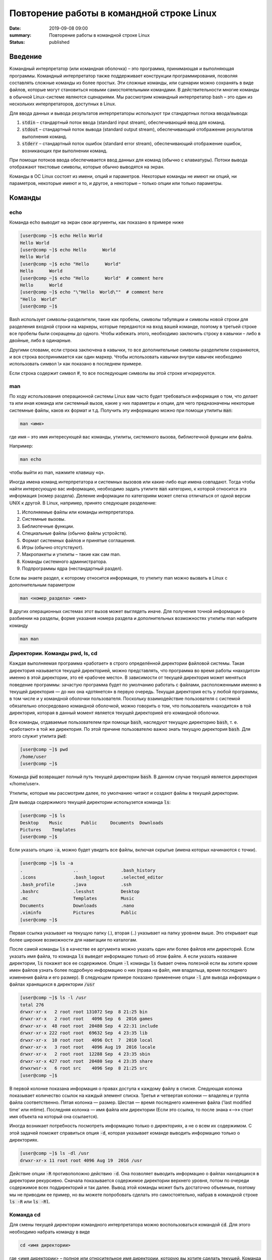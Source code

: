 Повторение работы в командной строке Linux
##########################################

:date: 2019-09-08 09:00
:summary: Повторение работы в командной строке Linux
:status: published


.. default-role:: code

Введение
========

Kомандный интерпретатор (или командная оболочка) – это программа, принимающая и выполняющая программы. Командный интерпретатор также поддерживает конструкции программирования, позволяя составлять сложные команды из более простых. Эти сложные команды, или сценарии можно сохранять в виде файлов, которые могут становиться новыми самостоятельными командами. В действительности многие команды в обычной Linux-системе являются сценариями.
Мы рассмотрим командный интерпретатор bash – это один из нескольких интерпретаторов, доступных в Linux.

Для ввода данных и вывода результатов интерпретаторы используют три стандартных потока ввода/вывода:

#. `stdin` – стандартный поток ввода (standard input stream), обеспечивающий ввод для команд.
#. `stdout` – стандартный поток вывода (standard output stream), обеспечивающий отображение результатов выполнения команд.
#. `stderr` – стандартный поток ошибок (standard error stream), обеспечивающий отображение ошибок, возникающих при выполнении команд.


При помощи потоков ввода обеспечивается ввод данных для команд (обычно с клавиатуры). Потоки вывода отображают текстовые символы, которые обычно выводятся на экран.

Команды в ОС Linux состоят из имени, опций и параметров. Некоторые команды не имеют ни опций, ни параметров, некоторые имеют и то, и другое, а некоторые – только опции или только параметры. 


Команды
=======

echo
----

Команда echo выводит на экран свои аргументы, как показано в примере ниже

.. code-block:: bash

	[user@comp ~]$ echo Hello World
	Hello World
	[user@comp ~]$ echo Hello      World
	Hello World
	[user@comp ~]$ echo "Hello      World"
	Hello      World
	[user@comp ~]$ echo "Hello      World"  # comment here
	Hello      World
	[user@comp ~]$ echo "\"Hello  World\""  # comment here
	"Hello  World"
	[user@comp ~]$ 

Bash использует символы-разделители, такие как пробелы, символы табуляции и символы новой строки для разделения входной строки на маркеры, которые передаются на вход вашей команде, поэтому в третьей строке все пробелы были сокращены до одного. Чтобы избежать этого, необходимо заключить строку в кавычки – либо в двойные, либо в одинарные.

Другими словами, если строка заключена в кавычки, то все дополнительные символы-разделители сохраняются, и вся строка воспринимается как один маркер. Чтобы использовать кавычки внутри кавычек необходимо использовать символ \\» как показано в последнем примере.

Если строка содержит символ #, то все последующие символы вы этой строке игнорируются.


man
---

По ходу использования операционной системы Linux вам часто будет требоваться информация о том, что делает та или иная команда или системный вызов, какие у них параметры и опции, для чего предназначены некоторые системные файлы, каков их формат и т.д. Получить эту информацию можно при помощи утилиты `man`:

.. code-block:: bash

	man <имя>

где имя – это имя интересующей вас команды, утилиты, системного вызова, библиотечной функции или файла.

Например:

.. code-block:: bash

	man echo

чтобы выйти из man, нажмите клавишу «q».

Иногда имена команд интерпретатора и системных вызовов или какие-либо еще имена совпадают. Тогда чтобы найти интересующую вас информацию, необходимо задать утилите `man` категорию, к которой относится эта информация (номер раздела). Деление информации по категориям может слегка отличаться от одной версии UNIX к другой. В Linux, например, принято следующее разделение:

#. Исполняемые файлы или команды интерпретатора.
#. Системные вызовы.
#. Библиотечные функции.
#. Специальные файлы (обычно файлы устройств).
#. Формат системных файлов и принятые соглашения.
#. Игры (обычно отсутствуют).
#. Макропакеты и утилиты – такие как сам man.
#. Команды системного администратора.
#. Подпрограммы ядра (нестандартный раздел).


Если вы знаете раздел, к которому относится информация, то утилиту man можно вызвать в Linux с дополнительным параметром

.. code-block:: bash

	man <номер_раздела> <имя>

В других операционных системах этот вызов может выглядеть иначе. Для получения точной информации о разбиении на разделы, форме указания номера раздела и дополнительных возможностях утилиты man наберите команду

.. code-block:: bash

	man man


Директории. Команды pwd, ls, cd
-------------------------------

Каждая выполняемая программа «работает» в строго определённой директории файловой системы. Такая директория называется текущей директорией, можно представлять, что программа во время работы «находится» именно в этой директории, это её «рабочее место». В зависимости от текущей директория может меняться поведение программы: зачастую программа будет по умолчанию работать с файлами, расположенными именно в текущей директория — до них она «дотянется» в первую очередь. Текущая директория есть у любой программы, в том числе и у командной оболочки пользователя. Поскольку взаимодействие пользователя с системой обязательно опосредовано командной оболочкой, можно говорить о том, что пользователь «находится» в той директория, которая в данный момент является текущей директорией его командной оболочки.

Все команды, отдаваемые пользователем при помощи `bash`, наследуют текущую директорию `bash`, т. е. «работают» в той же директория. По этой причине пользователю важно знать текущую директория `bash`. Для этого служит утилита `pwd`:

.. code-block:: bash

	[user@comp ~]$ pwd
	/home/user
	[user@comp ~]$

Команда `pwd` возвращает полный путь текущей директории `bash`. В данном случае текущей является директория «/home/user».

Утилиты, которые мы рассмотрим далее, по умолчанию читают и создают файлы в текущей директории.

Для вывода содержимого текущей директории испольузется команда `ls`:

.. code-block:: bash

	[user@comp ~]$ ls
	Desktop    Music       Public     Documents  Downloads
	Pictures    Templates
	[user@comp ~]$

Если указать опцию `-a`, можно будет увидеть все файлы, включая скрытые (имена которых начинаются с точки).

.. code-block:: bash

	[user@comp ~]$ ls -a
	.                   ..                .bash_history
	.icons              .bash_logout      .selected_editor
	.bash_profile       .java             .ssh
	.bashrc             .lesshst          Desktop
	.mc                 Templates         Music
	Documents           Downloads         .nano
	.viminfo            Pictures          Public
	[user@comp ~]$


Первая ссылка указывает на текущую папку (.), вторая (..) указывает на папку уровнем выше. Это открывает еще более широкие возможности для навигации по каталогам. 

После самой команды `ls` в качестве ее аргумента можно указать один или более файлов или директорий. Если указать имя файла, то команда `ls` выведет информацию только об этом файле. А если указать название директории, `ls` покажет все ее содержимое. Опция `-l` команды `ls` бывает очень полезной если вы хотите кроме имен файлов узнать более подробную информацию о них (права на файл, имя владельца, время последнего изменения файла и его размер).
В следующем примере показано применение опции `-l` для вывода информации о файлах хранящихся в директории `/usr`

.. code-block:: bash

	[user@comp ~]$ ls -l /usr
	total 276
	drwxr-xr-x   2 root root 131072 Sep  8 21:25 bin
	drwxr-xr-x   2 root root   4096 Sep  6  2016 games
	drwxr-xr-x  48 root root  20480 Sep  4 22:31 include
	drwxr-xr-x 222 root root  69632 Sep  4 23:35 lib
	drwxr-xr-x  10 root root   4096 Oct  7  2010 local
	drwxr-xr-x   3 root root   4096 Aug 19  2016 locale
	drwxr-xr-x   2 root root  12288 Sep  4 23:35 sbin
	drwxr-xr-x 427 root root  20480 Sep  4 23:35 share
	drwxrwsr-x   6 root src    4096 Sep  8 21:25 src
	[user@comp ~]$

В первой колонке показана информация о правах доступа к каждому файлу в списке. Следующая колонка показывает количество ссылок на каждый элемент списка. Третья и четвертая колонки — владелец и группа файла соответственно. Пятая колонка — размер. Шестая — время последнего изменения файла ('last modified time' или mtime). Последняя колонка — имя файла или директории (Если это ссылка, то после знака «–>» стоит имя объекта на который она ссылается).


Иногда возникает потребность посмотреть информацию только о директориях, а не о всем их содержимом. С этой задачей поможет справиться опция `-d`, которая указывает команде выводить информацию только о директориях.

.. code-block:: bash

	[user@comp ~]$ ls -dl /usr
	drwxr-xr-x 11 root root 4096 Aug 19  2016 /usr

Действие опции `-R` противоположно действию `-d`. Она позволяет выводить информацию о файлах находящихся в директории рекурсивно. Сначала показывается содержимое директории верхнего уровня, потом по очереди содержимое всех поддиректорий и так далее. Вывод этой команды может быть достаточно объемным, поэтому мы не приводим ее пример, но вы можете попробовать сделать это самостоятельно, набрав в командной строке `ls -R` или `ls -Rl`.

Команда cd
----------

Для смены текущей директории командного интерпретатора можно воспользоваться командой `cd`. Для этого необходимо набрать команду в виде

.. code-block:: bash

	cd <имя директории>

где <имя директории> – полное или относительное имя директории, которую вы хотите сделать текущей. Команда `cd` без параметров сделает текущей директорией домашнюю директорию пользователя.

В операционной системе Linux может быть несколько видов путей к файлу:

#. Полный, абсолютный путь linux от корня файловой системы — начинается от корня «/» и описывает весь путь к файлу. Например: «/home/user/myfile»
#. Относительный путь linux — это путь к файлу относительно текущей папки. Например (для файла находящегося в родительской папке): «../myfile». 
#. Путь относительно домашний папки текущего пользователя — путь в файловой системе, только не от корня, а от папки текущего пользователя. Чтобы задать путь подобным образом он должен начинаться с «~/». Например: «~/myfile».


Отделить путь к файлу от его имени можно с помощью команд `dirname` и `basename` соответственно:

.. code-block:: bash

	[user@comp ~]$ basename /home/user/somefile
	somefile
	[user@comp ~]$ basename somefile
	somefile
	[user@comp ~]$ dirname /home/user/somefile
	/home/somefile
	[user@comp ~]$ dirname ./somefile
	.
	[user@comp ~]$ dirname somefile
	.
	[user@comp ~]

Заметим, что для «somefile» и «./somefile» `dirname` выдаёт одинаковый результат: «.», что понятно: как было сказано выше, эти формы пути совершенно эквивалентны, а при автоматической обработке результатов dirname гораздо лучше получить «.», чем пустую строку.


Команда mkdir
-------------

Для создания новой поддиректории используется команда `mkdir`. В простейшем виде команда выглядит следующим образом:

.. code-block:: bash

	mkdir <имя_директории>

По умолчанию команда `mkdir` не может создать вложенной структуры директорий. Поэтому, если вам нужно создать несколько вложенных одна в другую директорий (my/super/dir), то вам придется три раза поочередно вызывать эту команду:

.. code-block:: bash

	[user@comp ~]$ mkdir my/super/dir
	mkdir: cannot create directory 'my/super/dir': No such file or directory
 	[user@comp ~]$ mkdir my
	[user@comp ~]$ mkdir my/super
	[user@comp ~]$ mkdir my/super/dir
	[user@comp ~]$ 

Упростить эту операцию можно добавив опцию 	`-p` к команде `mkdir`. Эта опция позволяет создавать вложенную структуру директорий:

.. code-block:: bash

	[user@comp ~]$ mkdir -p my/super/dir
	[user@comp ~]$

Команда cat
-----------

Команда `cat` может быт использована для просмотра содержимого небольшого текстового файла на экране. Если набрать ее в виде

.. code-block:: bash

	cat <имя файла>

то на экран будет выдано все его содержимое.

Не пытайтесь рассматривать на экране содержимое директорий – все равно не получится. Не пытайтесь просматривать содержимое неизвестных файлов, особенно если вы не знаете, текстовый он или бинарный. Вывод на экран бинарного файла может привести к непредсказуемому поведению терминала.

Если даже ваш файл и текстовый, но большой, то все равно вы увидите только его последнюю страницу. Большой текстовый файл удобнее рассматривать с помощью утилиты `more`:

.. code-block:: bash

	more <текстовый файл>

Если мы в качестве параметров для команды `cat` зададим не одно имя, а имена нескольких файлов

.. code-block:: bash

	cat файл1 файл2 ... файлN

то система выдаст на экран их содержимое в указанном порядке. 


Перенаправление ввода-вывода
----------------------------

Вывод команды cat можно перенаправить с экрана терминала в какой-нибудь файл, воспользовавшись символом перенаправления выходного потока данных – знаком "больше" – ">". Команда

.. code-block:: bash

	cat файл1 файл2 ... файлN > <файл результата>

запишет содержимое всех файлов, чьи имена стоят перед знаком ">", воедино в «файл результата» – конкатенирует их. Прием перенаправления выходных данных со стандартного потока вывода (экрана) в файл является стандартным для всех команд, выполняемых командным интерпретатором. Вы можете получить файл, содержащий список всех файлов текущей директории, если выполните команду ls -a с перенаправлением выходных данных

.. code-block:: bash

	ls -a > <новый файл>

Если имена входных файлов для команды `cat` не заданы, то она будет использовать в качестве входных данных информацию, которая вводится с клавиатуры, до тех пор, пока вы не наберете признак окончания ввода – комбинацию клавиш <CTRL> и <d>.

Таким образом, команда

.. code-block:: bash

	cat > <новый файл>

позволяет создать новый текстовый файл с именем «новый файл» и содержимым, которое пользователь введет с клавиатуры. У команды `cat` существует множество различных опций. Посмотреть ее полное описание можно в UNIX Manual.

Заметим, что наряду с перенаправлением выходных данных существует способ перенаправить входные данные. Если во время выполнения некоторой команды требуется ввести данные с клавиатуры, можно положить их заранее в файл, а затем перенаправить стандартный ввод этой команды с помощью знака "меньше" – "<" и следующего за ним имени файла с входными данными.

Перенаправление с помощью ">" перезаписывает соержимое файла заново. Если нужно дописать в конец, то следует воспользоваться ">>".

Например:

.. code-block:: bash

	[user@comp ~]$ ls -a > list.txt
	[user@comp ~]$ ls -a >> list.txt
	[user@comp ~]$

файл `list.txt` будет содержать результат работы обеих запусков команды `ls`.


Shell скрипты
-------------

Команды исполняемые в bash таккже можно записать в файл и запускать на исполнение. Для этого нужно создать файл (как правило с расширением .sh, например script.sh), первой строкой указать интерпретатор который будет исполнять команды, в нашем случае это

.. code-block:: bash

	#! /bin/bash

и далее поместить исполняемые команды.

Например:

.. code-block:: bash

	#! /bin/bash
	pwd
	ls -al

чтобы файл можно было запускать, установим ему атрибут исполнения при помощи команды `chmod` (будет рассмотрена на следующем занятии): 

.. code-block:: bash

	[user@comp ~]$ chmod a+x ./script.sh
	[user@comp ~]$

и далее запустим

.. code-block:: bash

	[user@comp ~]$ ./script.sh
	<результат работы скрипта>
	[user@comp ~]$

В результате работы скрипта на экран сначала будет выведена текущая директория, а потом ее содержимое.

Чтобы программа, вызывающая скрипт могла проанализировать результат его исполнения, существует такое понятие как код возврата, которое доступно вызывающей программе.

Например:

.. code-block:: bash

	[user@comp ~]$ ls
	<содержимое каталога>
	[user@comp ~]$ echo $?
	0
	[user@comp ~]$ 

Нулевой код возврата означает что вызываемая команда (или скрипт) отработали корректно. Попробуем вывести содержимое несуществующей директории:

.. code-block:: bash

	[user@comp ~]$ ls /abc
	ls: /abc: No such file or directory
	[user@comp ~]$ echo $?
	1
	[user@comp ~]$

Как мы видим, в результате команда `ls` вернула код ошибки 1. 

Каждая команда возвращает код завершения (иногда код завершения называют возвращаемым значением ). В случае успеха команда должна возвращать 0, а в случае ошибки -- ненулевое значение, которое, как правило, интерпретируется как код ошибки. Практически все команды и утилиты UNIX возвращают 0 в случае успешного завершения, но имеются и исключения из правил.

Код возврата последней команды хранится в специальной переменной `$?`. После исполнения кода функции, переменная `$?`` хранит код завершения последней команды, исполненной в функции. Таким способом в bash передается "значение, возвращаемое" функцией. После завершения работы сценария, код возврата можно получить, обратившись из командной строки к переменной `$?`, т.е. это будет код возврата последней команды, исполненной в сценарии.

Аналогичным образом ведут себя функции, расположенные внутри сценария, и сам сценарий, возвращая код завершения. Код, возвращаемый функцией или сценарием, определяется кодом возврата последней команды. Команде `exit` можно явно указать код возврата, в виде: `exit nnn`, где `nnn` -- это код возврата (число в диапазоне 0 - 255).

Когда работа сценария завершается командой `exit` без параметров, то код возврата сценария определяется кодом возврата последней исполненной командой.


Редактор vim
------------

Vim (сокр. от Vi Improved, произносится Вим) — текстовый редактор, созданный на основе более старого Vi. Ныне это один из мощнейших текстовых редакторов с полной свободой настройки и автоматизации.

Режимы работы
~~~~~~~~~~~~~

Существует три основных режима работы: режим команд, режим редактирования и режим последней строки. Переход в режим редактирования клавишами `i` или `insert`, выход из режима редактирования осуществляется клавишей `Esc`. Находясь в режиме команд, можно выполнять сложные операции редактирования текста с помощью клавиши "двоеточие"(:). При нажатии этой клавиши курсор устанавливается в последнюю строку экрана, поэтому данный режим называется режимом последней строки. Он считается особым типом режима команд.

Для того, чтобы открыть какой-то файл или создать новый надо выполнить команду:

.. code-block:: bash

	[user@comp ~]$  vi <имя файла>

Затем можно нажать клавишу `i` (или `insert`) и внести нужные изменения.
Если вместо `i` нажать `a`, текст будет вставляться за символом на котором стоит курсор (обычно используется при редактировании файлов этот метод), если нажать `o` - будет вставлена новая строка.

Стирать текст следует выйдя из режима редактирования клавишей `Esc` и затем можно использовать клавишу `x` - она работает как клавиша `del` - стирает вперед, если нажимать `shift+x`, то будет стирать назад (по аналогии с `backspace`)

После редактирования нажмите `(esc):wq` чтобы выйти с сохранением текста.

Более подробно о vim можно прочитать в `учебнике`__. 

.. __: http://rus-linux.net/MyLDP/BOOKS/Vim/prosto-o-vim.pdf


Переменные окружения
====================

Переменные окружения в Linux набор пар ПЕРЕМЕННАЯ=ЗНАЧЕНИЕ, которые могут использоваться программами во время выполнения. Удобно, когда программа "угадывает" имя пользователя или домашний каталог пользователя. Чаще всего такая информация "добывается" из переменных окружения USER и HOME соответственно.
Переменные могут определяться системой и пользователем. Системные переменные окружения Linux определяются системой и используются программами системного уровня. Пользовательские переменные окружения устанавливаются пользователем, для текущей оболочки, временно или постоянно. Переменные окружения могут формироваться как из заглавных, так и из строчных символов, однако исторически сложилось именовать их в верхнем регистре. Значение каждой переменной окружения изначально представляет собой строковую константу (строку). 

Командные оболочки, такие как bash, располагают собственным набором пар ПЕРЕМЕННАЯ=ЗНАЧЕНИЕ - это переменные оболочки. Набор таких переменных называют окружением (или средой) оболочки. Эти переменные чем-то напоминают локальные переменные в языке C. Они недоступны для других программ и используются в основном в сценариях оболочки. Чтобы задать переменную оболочки, достаточно написать в командной строке ПЕРЕМЕННАЯ=ЗНАЧЕНИЕ.

Для того, чтобы посмотреть список переменных, определенных в текущей оболочке запустите в терминале команду `set`:

 .. code-block:: bash

	[user@comp ~]$ set | less
	BASH=/bin/bash
	BASH_ALIASES=()
	BASH_ARGC=()
	BASH_ARGV=()
	BASH_CMDS=()
	BASH_COMPLETION_COMPAT_DIR=/etc/bash_completion.d
	BASH_LINENO=()
	BASH_REMATCH=()
	BASH_SOURCE=()
	BASH_VERSINFO=([0]="4" [1]="3" [2]="48" [3]="1" [4]="release" [5]="i686-pc-linux-gnu")
	BASH_VERSION='4.3.48(1)-release'
	CLUTTER_IM_MODULE=xim
	COLUMNS=168
	COMP_WORDBREAKS=$' \t\n"\'><;|&(:'
	DBUS_SESSION_BUS_ADDRESS=unix:abstract=/tmp/dbus-ieTFEcTTRm
	DEFAULTS_PATH=/usr/share/gconf/gnome.default.path
	DERBY_HOME=/usr/lib/jvm/java-8-oracle/db
	DESKTOP_SESSION=gnome
	DIRSTACK=()
	DISPLAY=:0
	EUID=1000
	GDMSESSION=gnome
	GDM_LANG=en
	GJS_DEBUG_OUTPUT=stderr
	GJS_DEBUG_TOPICS='JS ERROR;JS LOG'
	GNOME_DESKTOP_SESSION_ID=this-is-deprecated
	GNOME_KEYRING_CONTROL=
	...............
	[user@comp ~]$


Чтобы посмотреть список переменных, доступных другим программам, запустим `env`: 

.. code-block:: bash

	[user@comp ~]$ env | less
	XDG_VTNR=7
	XDG_SESSION_ID=c2
	CLUTTER_IM_MODULE=xim
	XDG_GREETER_DATA_DIR=/var/lib/lightdm-data/user
	COMP_WORDBREAKS=        
	"'><;|&(:
	SESSION=gnome
	GPG_AGENT_INFO=/home/user/.gnupg/S.gpg-agent:0:1
	SHELL=/bin/bash
	TERM=xterm-256color
	XDG_MENU_PREFIX=gnome-
	VTE_VERSION=4205
	DERBY_HOME=/usr/lib/jvm/java-8-oracle/db
	QT_LINUX_ACCESSIBILITY_ALWAYS_ON=1
	GJS_DEBUG_OUTPUT=stderr
	WINDOWID=46137354
	[user@comp ~]$

Другими словами отличие команды `env` от команды `set` заключается в том, что команда `set` выводит список всех переменных окружения, включая те переменные, которые не экспортируются в дочерние командные оболочки.

Чтобы добавить переменную в окружение, нужно исполнить конструкцию ПЕРЕМЕННАЯ=ЗНАЧЕНИЕ:

.. code-block:: bash

	[user@comp ~]$ LOCAL_VAR="Hello World"
	[user@comp ~]$ echo $LOCAL_VAR
	Hello World
	[user@comp ~]$ env | grep LOCAL_VAR
	[user@comp ~]$ set | grep LOCAL_VAR
	'Hello World'
	[user@comp ~]$

Однако, при желании, можно включить локальную переменную оболочки в основное окружение. Для этого используется команда `export`:

.. code-block:: bash

	[user@comp ~]$ export LOCAL_VAR
	[user@comp ~]$ env | grep LOCAL_VAR
	LOCAL_VAR=Hello World
	[user@comp ~]$

Можно сделать сразу так:

.. code-block:: bash

	[user@comp ~]$ export ENV_VAR=Bye
	[user@comp ~]$ echo $ENV_VAR
	Goodbye
	[user@comp ~]$ env | grep ENV_VAR
	ENV_VAR=Bye
	[user@comp ~]$

Интерпретация значений переменных полностью возлагается на программу. Чтобы вывести на экран значение какой-нибудь переменной окружения, достаточно набрать `echo $ИМЯ_ПЕРЕМЕННОЙ`:

.. code-block:: bash

	[user@comp ~]$ echo $USER
	user
	[user@comp ~]$ 

По умолчанию с помощью `env` можно посмотреть все установленные переменные среды. Но с опцией `-i` она позволяет временно удалить все переменные оболочки и выполнить команду без переменных.

.. code-block:: bash

	[user@comp ~]$ env –i [Var=Value] <команда>

Var — это любая переменная, которую вы хотите передать этой команде.

Например, такая команда запустит оболочку вообще без переменных окружения:

.. code-block:: bash

	[user@comp ~]$ env –i bash


После запуска такого окружения, не будет доступно никаких переменных, но после выхода все вернется на свои места.

Существует другой способ удаления переменных окружения Linux - команда unset, удаляет переменную по имени до конца текущей сессии:

.. code-block:: bash

	unset имя_переменной

Например:

.. code-block:: bash

	[user@comp ~]$ export ENV_VAR=Bye
	[user@comp ~]$ echo $ENV_VAR
	Goodbye
	[user@comp ~]$ env | grep ENV_VAR
	ENV_VAR=Bye
	[user@comp ~]$ unset ENV_VAR
	[user@comp ~]$ env | grep ENV_VAR
	[user@comp ~]$


PATH
----

В Linux `$PATH` — это переменная среды, используемая для указания оболочке, где искать исполняемые файлы. `$PATH` обеспечивает большую гибкость и безопасность для систем Linux, и, безусловно, можно сказать, что это одна из самых важных переменных среды.

Программы/скрипты, расположенные в каталоге `$PATH`, могут быть выполнены непосредственно в вашей оболочке без указания полного пути к ним. Посмотрим текущее значение `$PATH`: 

.. code-block:: bash

	[user@comp ~]$ echo $PATH
	/usr/local/sbin:/usr/local/bin:/usr/sbin:/usr/bin:/sbin:/bin:/usr/games:/usr/local/games/
	[user@comp ~]$ 

В результате выводится список каталогов, разделенных двоеточиями. При осуществлении поиска оболочка просматривает каталоги именно в том порядке, как они перечислены в переменной `PATH`. Чтобы добавить новую директорию необходимо выполнить команду:

.. code-block:: bash

	[user@comp ~]$ PATH=$PATH:<путь к директории>
	или
	[user@comp ~]$ PATH=<путь к директории>:$PATH

В первом случае поиск в добавленной директории будет происходить в последнюю очередь (только если запускаемый файл не найден в директориях, перечисленных в исходном значении `$PATH`), во втором случае - сначала в добавленной директории, а потом в исходном значении `$PATH`.
Отметим, что можно включить в этот список и текущий каталог, добавив в переменную `PATH` точку. Однако этого не рекомендуется делать по соображениям безопасности: злоумышленник может положить в общедоступный каталог команду, имя которой совпадает с одной из часто выполняемых суперпользователем команд, но выполняющую совершенно другие действия (особенно если текущий каталог стоит в начале перечня путей поиска).


Профиль пользователя, права доступа
===================================


Для входа в операционную систему UNIX каждый пользователь должен быть зарегистрирован в ней под определенным именем.  Все пользователи в системе делятся на группы пользователей. Например, все студенты одной учебной группы могут составлять свою собственную группу пользователей. Группы пользователей также получают свои имена.
Для получания информации об активных пользователях сущестует несколько команд:

#. `users` - выводит информацию о пользователях, подключенных к системе данный момент.
#. `w` - список пользователей, подключенных к системе: виртуальный терминал, с которого работает пользователь; время входа в систему для каждого пользователя, статистику использования системы (IDLE - время простоя, JCPU - использование процессора), выполняемые каждым пользователем задачи.
#. `who` - список пользователей, подключенных к системе; время и дату входа каждого пользователя.
#. `whoami` - имя пользования, который ввел команду. 
#. `ps` - выдает информацию об активных процессах. По умолчанию информация дается только о процессах, ассоциированных с данным терминалом. Выводятся идентификатор процесса, идентификатор терминала, истраченное к данному моменту время ЦП и имя команды. Если нужна иная информация, следует вопользоваться опцией `-e`.


Для каждого файла, созданного в файловой системе запоминаются имена его хозяина и группы хозяев. Заметим, что группа хозяев не обязательно должна быть группой, в которую входит хозяин. В операционной системе Linux при создании файла его хозяином становится пользователь, создавший файл, а его группой хозяев - группа, к которой он принадлежит. Впоследствии хозяин файла или системный администратор может передать его в собственность другому пользователю или изменить его группу хозяев с помощью команд `chown` и `chgrp`, описание которых можно найти в UNIX Manual.

Таким образом, для каждого файла выделяется три категории пользователей: 

#. Пользователь, являющийся хозяином файла.

#. Пользователи, относящиеся к группе хозяев файла.

#. Все остальные пользователи.


Для каждой из этих категорий пользователей владелец файла может определить различные права доступа к файлу, используя команду `chmod`. Различают три вида прав доступа: право на чтение файла - r(read), право на модификацию файла - w (write) и право на исполнение файла - x (execute). Для регулярных файлов смысл этих прав совпадает с указанным выше. Для директорий он несколько меняется. Право чтения для каталогов позволяет читать имена файлов, находящихся в этом каталоге (и только имена). Поскольку "исполнять" директорию бессмысленно (как, впрочем, и не исполняемый регулярный файл) право доступа на исполнение для директорий меняет смысл: наличие этого права позволяет получить дополнительную информацию о файлах, входящих в каталог: их размер, кто их хозяин, дата создания и т.д. Право на исполнение также требуется для директории, чтобы сделать ее текущей, а также для всех директорий по пути к указанной. Право записи для директории позволяет изменять ее содержимое: создавать и удалять в ней файлы, переименовывать их. Отметим, что для удаления файла достаточно иметь право записи для директории, в которую непосредственно входит данный файл, независимо от прав доступа к самому файлу. 

chmod
-----

.. code-block:: bash

	[user@comp ~]$ chmod опции права <путь к файлу>

Существует два способа задания прав символьный и числовой. В числовом виде файлу или каталогу устанавливаются абсолютные права, в то же время в символьном виде можно изменить отдельные права для разных типов пользователей.

В символьном виде опции описывают операции, которые нужно совершить над правами пользователей и имеют вид [references][operator][modes].

References определяют пользователей, которым будут меняться права. References определяются одной или несколькими буквами:

#. u (user) - Владелец файла
#. g (group) - Пользователи, входящие в группу владельца файла
#. o (others) - Остальные пользователи
#. a (all) - Все пользователи (или ugo)


Operator определяет операцию, которую будет выполнять `chmod`:

#. \+ - добавить определенные права
#. \- - удалить определенные права
#. = - установить определенные права

Modes определяет какие именно права будут установлены, добавлены или удалены:

#. r (read) -чтение файла или содержимого каталога
#. w (write) - запись в файл или в каталог
#. x (execute) - выполнение файла или чтение содержимого каталога

Например:

Установить права на чтение и выполнение для владельца файла, удалить права на выполнение у группы, удалить права на запись и выполнение у остальных пользователей:

.. code-block:: bash

	[user@comp ~]$ chmod u+rx,g-x,o-wx <filename>

В числовом виде, права задаются в виде трехзначного числа, каждая цифра которого задает права файла для определенной категории пользователей - первая для владельца, вторая - группы, третья - остальных.

Варианты записи прав пользователя

+----------+--------------+------------+
| двоичная | восьмеричная | символьная |
+----------+--------------+------------+
| 000      | 0            | ---        |
+----------+--------------+------------+
| 001      | 1            | --x        |
+----------+--------------+------------+
| 010      | 2            | -w-        |
+----------+--------------+------------+
| 011      | 3            | -wx        |
+----------+--------------+------------+
| 100      | 4            | r--        |
+----------+--------------+------------+
| 101      | 5            | r-x        |
+----------+--------------+------------+
| 110      | 6            | rw-        |
+----------+--------------+------------+
| 111      | 7            | rwx        |
+----------+--------------+------------+


Таким образом, `chmod 755 filename` означает права `rwxr-xr-x`:

+-------------------------------+----------+--------+-----------+
|                               | владелец | группа | остальные |
+===============================+==========+========+===========+
| восьмеричное значение         | 7        | 5      | 5         |
+-------------------------------+----------+--------+-----------+
| символьная запись             | rwx      | r-x    | r-x       |
+-------------------------------+----------+--------+-----------+
| обозначение типа пользователя | u        | g      | o         |
+-------------------------------+----------+--------+-----------+

Распространенные значения:

400 (-r--------). Владелец имеет право чтения; никто другой не имеет права выполнять никакие действия.

644 (-rw-r--r--). Все пользователи имеют право чтения; владелец может редактировать.

660 (-rw-rw----). Владелец и группа могут читать и редактировать; остальные не имеют права выполнять никаких действий.

664 (-rw-rw-r--). Все пользователи имеют право чтения; владелец и группа могут редактировать.

666 (-rw-rw-rw-). Все пользователи могут читать и редактировать.

700 (-rwx------). Владелец может читать, записывать и запускать на выполнение; никто другой не имеет права выполнять никакие действия.

744 (-rwxr--r--). Каждый пользователь может читать, владелец имеет право редактировать и запускать на выполнение.

755 (-rwxr-xr-x). Каждый пользователь имеет право читать и запускать на выполнение; владелец может редактировать.

777 (-rwxrwxrwx). Каждый пользователь может читать, редактировать и запускать на выполнение.


foreground и background процессы
--------------------------------

Запущенный процесс в обычном режиме работает в режиме “foreground“, т.е. – “на переднем плане” или, другими словами, “в приоритетном режиме”. В таком режиме он принимает команды с управляющего терминала, в котором он запущен, и на него же выводит информацию `stdout` и `stderr`. Кроме того, он делает недоступным командную строку.

Что бы запустить задачу в фоновом режиме – в конце команды необходимо добавить знак &, например:


.. code-block:: bash

	[user@comp ~]$ tar cpf usr.lib.tar usr/lib 2>/dev/null &
	[1] 55887
	[user@comp ~]$

Отобразить список текущих фоновых задач можно командой `jobs`, например:

.. code-block:: bash

	[user@comp ~]$  jobs
	[6]-  Stopped                 top
	[7]+  Stopped                 tar


Второй способ – запустить её в обычном режиме, после чего нажать комбинацию ctrl+Z. После этого – она появится в списке jobs с новым номером:

.. code-block:: bash

	[user@comp ~]$ tar cpf usr.lib.tar usr/lib 2>/dev/null
	^Z
	[2]+  Stopped                 tar cpf usr.lib.tar usr/lib 2>/dev/null &
	[user@comp ~]$


Теперь, что бы продолжить её выполнение в фоновом режиме – введите команду `bg` (background):

.. code-block:: bash

	[user@comp ~]$ bg
	[2]+      tar cpf usr.lib.tar usr/lib 2>/dev/null &


Команда `jobs` всегда вызывается без аргументов и показывает задания, запущенные из текущего экземпляра оболочки. В начале каждой строки вывода этой команды указывается порядковый номер задания в виде числа в квадратных скобках. После номера указывается состояние процесса: stopped (остановлен), running (выполняется) или suspended (приостановлен). В конце строки указывается команда, которая исполняется данным процессом. Один из номеров выполняющихся заданий помечен знаком +, а еще один — знаком -. Процесс, помеченный знаком +, будет по умолчанию считаться аргументом команд `fg` или `bg`, если они вызываются без параметров. Процесс, помеченный знаком -, получит знак +, если только завершится по какой-либо причине процесс, который был помечен знаком +.

Что бы вывести задачу из фонового режима – используется команда `fg` (foreground), которой можно либо передать номер задачи в качестве аргумента, либо – запустить без аргументов. В последнем случае – будет выведена задача, отмеченная знаком + в списке jobs, т.е. – последняя отправленная “в фон” задача.

Например, команда (в случае если `top` находится в фоновом режиме с номером задачи 6) :

.. code-block:: bash

	[user@comp ~]$ fg 6


Вернёт на экран утилиту `top` и переведёт её в режим Running.



Cигналы и команда kill
----------------------

Сигналы — это средство, с помощью которого процессам можно передать сообщения о некоторых событиях в системе. Сами процессы тоже могут генерировать сигналы, с помощью которых они передают определенные сообщения ядру и другим процессам. С помощью сигналов можно осуществлять такие акции управления процессами, как приостановка процесса, запуск приостановленного процесса, завершение работы процесса. Всего в Linux существует 63 разных сигнала, их перечень можно посмотреть по команде

.. code-block:: bash

	[user@comp ~]$ kill –l

Сигналы принято обозначать номерами или символическими именами. Все имена начинаются на SIG, но эту приставку иногда опускают: например, сигнал с номером 1 обозначают или как SIGHUP, или просто как HUP.

Когда процесс получает сигнал, то возможен один из двух вариантов развития событий. Если для данного сигнала определена подпрограмма обработки, то вызывается эта подпрограмма. В противном случае ядро выполняет от имени процесса действие, определенное по умолчанию для данного сигнала. Вызов подпрограммы обработки называется перехватом сигнала. Когда завершается выполнение подпрограммы обработки, процесс возобновляется с той точки, где был получен сигнал.

Можно заставить процесс игнорировать или блокировать некоторые сигналы. Игнорируемый сигнал просто отбрасывается процессом и не оказывает на него никакого влияния. Блокированный сигнал ставится в очередь на выдачу, но ядро не требует от процесса никаких действий до разблокирования сигнала. После разблокирования сигнала программа его обработки вызывается только один раз, даже если в течение периода блокировки данный сигнал поступал несколько раз.

Списрк некоторых из часто встречающихся сигналов.

+----+------+------------------------------------------------------------------------------+-----------------+-------------+-------------------+
| №  | Имя  |                                   Описание                                   | Перехватывается | Блокируется | Комбинация клавиш |
+====+======+==============================================================================+=================+=============+===================+
|  1 | HUP  | Cигнал, посылаемый процессу для уведомления о потере соединения              | Да              | Да          |                   |
|    |      | с управляющим терминалом пользователя                                        |                 |             |                   |
+----+------+------------------------------------------------------------------------------+-----------------+-------------+-------------------+
|  2 | INT  | Interrupt. В случае выполнения простых команд вызывает прекращение           | Да              | Да          | <Ctrl>+<C>        |
|    |      | выполнения, в интерактивных программах — прекращение активного процесса      |                 |             | или <Del>         |
+----+------+------------------------------------------------------------------------------+-----------------+-------------+-------------------+
|  3 | QUIT | Сигнал, для остановки процесса пользователем. Также указывает, что           | Да              | Да          | <Ctrl>+<\>        |
|    |      | система должна выполнить дамп памяти для процесса                            |                 |             |                   |
+----+------+------------------------------------------------------------------------------+-----------------+-------------+-------------------+
|  4 | ILL  | Illegal Instruction. Центральный процессор столкнулся с незнакомой           | Да              | Да          |                   |
|    |      | командой (в большинстве случаев это означает, что допущена программная       |                 |             |                   |
|    |      | ошибка). Сигнал отправляется программе, в которой возникла проблема          |                 |             |                   |
+----+------+------------------------------------------------------------------------------+-----------------+-------------+-------------------+
|  8 | FPE  | Floating Point Exception. Вычислительная ошибка, например, деление на ноль   | Да              | Да          |                   |
+----+------+------------------------------------------------------------------------------+-----------------+-------------+-------------------+
|  9 | KILL | Всегда прекращает выполнение процесса                                        | Нет             | Нет         |                   |
+----+------+------------------------------------------------------------------------------+-----------------+-------------+-------------------+
| 11 | SEGV | Segmentation Violation. Доступ к недозволенной области памяти                | Да              | Да          |                   |
+----+------+------------------------------------------------------------------------------+-----------------+-------------+-------------------+
| 15 | TERM | Software Termination. Требование закончить процесс (программное завершение)  | Да              | Да          |                   |
+----+------+------------------------------------------------------------------------------+-----------------+-------------+-------------------+
| 17 | CHLD | Изменение статуса порожденного процесса                                      | Да              | Да          |                   |
+----+------+------------------------------------------------------------------------------+-----------------+-------------+-------------------+
| 18 | CONT | Продолжение выполнения приостановленного процесса                            | Да              | Да          |                   |
+----+------+------------------------------------------------------------------------------+-----------------+-------------+-------------------+
| 19 | STOP | Приостановка выполнения процесса                                             | Нет             | Нет         |                   |
+----+------+------------------------------------------------------------------------------+-----------------+-------------+-------------------+
| 20 | TSTR | Сигнал останова, генерируемый клавиатурой. Переводит процесс в фоновый режим | Да              | Да          | <Ctrl>+<Z>        |
+----+------+------------------------------------------------------------------------------+-----------------+-------------+-------------------+

Как видно из описания, некоторые сигналы можно сгенерировать с помощью определенных комбинаций клавиш. Но такие комбинации существуют не для всех сигналов. Зато имеется команда kill, которая позволяет послать заданному процессу любой сигнал. Как уже было сказано, с помощью этой команды можно получить список всех возможных сигналов, если указать опцию -l. Если после этой опции указать номер сигнала, то будет выдано его символическое имя, а если указать имя, то получим соответствующий номер.

Для посылки сигнала процессу (или группе процессов) можно воспользоваться командой `kill` в следующем формате:

.. code-block:: bash

	[user]$ kill [-сигн] PID [PID..]

где сигн — это номер сигнала, причем если указание сигнала опущено, то посылается сигнал 15 (`TERM` — программное завершение процесса). Чаще всего используется сигнал 9 (`KILL`), с помощью которого суперпользователь может завершить любой процесс. Но сигнал этот очень "грубый", если можно так выразиться, поэтому его использование может привести к нарушению порядка в системе. Поэтому в большинстве случаев рекомендуется использовать сигналы TERM или QUIT, которые завершают процесс более "мягко".

Естественно, что наиболее часто команду `kill` вынужден применять суперпользователь. Он должен использовать ее для уничтожения процессов-зомби, зависших процессов (они показываются в листинге команды `ps` как <exiting>), процессов, которые занимают слишком много процессорного времени или слишком большой объем памяти и т. д. 


Самостоятельная работа
======================

#. Напишите скрипт `absolute.sh`, который в независимости от того, в какой директории запущен, создает файл `/tmp/hello world/absolute.txt`, содержащий текст 'hello world!!', выводит на экран его содержимое и атрибуты. Запустите скрипт.
#. Напишите скрипт `home.sh`, который в независимости от того, в какой директории запущен, создает файл `<домашняя директория пользователя>/hello home/home.txt`, содержащий текст 'hello home!!', выводит на экран его содержимое и атрибуты. Запустите скрипт.
#. Напишите скрипт `current.sh`, который в независимости от того, в какой директории запущен, создает файл `<текущая директория>/hello current/current.txt`, содержащий текст 'hello current!!', выводит на экран его содержимое и атрибуты. Запустите скрипт.
#. Напишите скрипт `parent.sh`, который в независимости от того, в какой директории запущен, создает файл `<родительская директория>/hello parent/parent.txt`, содержащий текст 'hello parent!!', выводит на экран его содержимое и атрибуты. Запустите скрипт.
#. Напишите скрипт `hello.sh`, который при запуске печатает на экран строку "Hello world!" и сохраните его на рабочем столе.
#. Модифицируйте переменную окружения `PATH` так, чтобы скрипт `hello.sh` можно было запускать командой `hello.sh` из любой текущей директории.
#. Напишите и запустите скрипт `pause.sh`, содержащий внутри себя команду `sleep 1000` ("заснуть" на 1000 сек).
#. Переведите процесс в фоновый режим одним из способов, описанных выше.
#. Определите PID процесса и отправьте ему сигнал SIGKILL.

